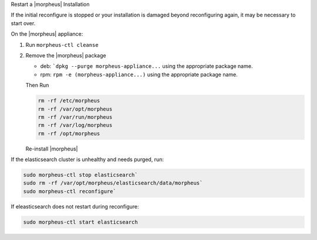 Restart a |morpheus| Installation

If the initial reconfigure is stopped or your installation is damaged beyond reconfiguring again, it may be necessary to start over.

On the |morpheus| appliance:

#. Run ``morpheus-ctl cleanse``

#. Remove the |morpheus| package

   - deb: ```dpkg --purge morpheus-appliance...`` using the appropriate package name.
   - rpm: ``rpm -e (morpheus-appliance...)`` using the appropriate package name.

   Then Run

   .. code-block:: bash

    rm -rf /etc/morpheus
    rm -rf /var/opt/morpheus
    rm -rf /var/run/morpheus
    rm -rf /var/log/morpheus
    rm -rf /opt/morpheus

   Re-install |morpheus|

If the elasticsearch cluster is unhealthy and needs purged, run:

.. code-block:: bash

  sudo morpheus-ctl stop elasticsearch`
  sudo rm -rf /var/opt/morpheus/elasticsearch/data/morpheus`
  sudo morpheus-ctl reconfigure`

If eleasticsearch does not restart during reconfigure:

.. code-block:: bash

  sudo morpheus-ctl start elasticsearch
